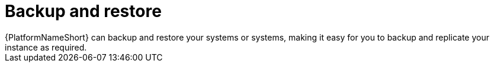 :_mod-docs-content-type: CONCEPT

[id="con-controller-overview-backup-restore_{context}"]

:mod-docs-content-type: <CONCEPT>

= Backup and restore
{PlatformNameShort} can backup and restore your systems or systems, making it easy for you to backup and replicate your instance as required.